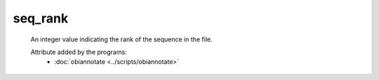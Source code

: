 seq_rank
========

    An integer value indicating the rank of the sequence in the file.
    
    Attribute added by the programs:
        - :doc:`obiannotate <../scripts/obiannotate>`
    
    
